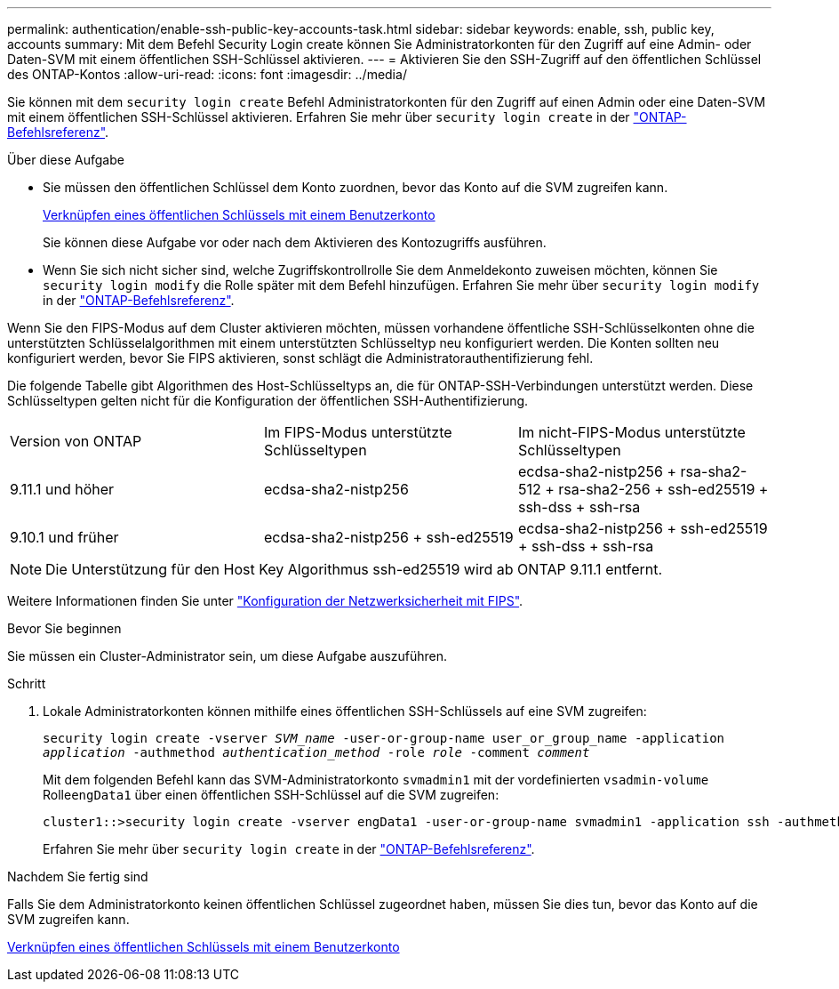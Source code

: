 ---
permalink: authentication/enable-ssh-public-key-accounts-task.html 
sidebar: sidebar 
keywords: enable, ssh, public key, accounts 
summary: Mit dem Befehl Security Login create können Sie Administratorkonten für den Zugriff auf eine Admin- oder Daten-SVM mit einem öffentlichen SSH-Schlüssel aktivieren. 
---
= Aktivieren Sie den SSH-Zugriff auf den öffentlichen Schlüssel des ONTAP-Kontos
:allow-uri-read: 
:icons: font
:imagesdir: ../media/


[role="lead"]
Sie können mit dem `security login create` Befehl Administratorkonten für den Zugriff auf einen Admin oder eine Daten-SVM mit einem öffentlichen SSH-Schlüssel aktivieren. Erfahren Sie mehr über `security login create` in der link:https://docs.netapp.com/us-en/ontap-cli/security-login-create.html["ONTAP-Befehlsreferenz"^].

.Über diese Aufgabe
* Sie müssen den öffentlichen Schlüssel dem Konto zuordnen, bevor das Konto auf die SVM zugreifen kann.
+
xref:manage-public-key-authentication-concept.adoc[Verknüpfen eines öffentlichen Schlüssels mit einem Benutzerkonto]

+
Sie können diese Aufgabe vor oder nach dem Aktivieren des Kontozugriffs ausführen.

* Wenn Sie sich nicht sicher sind, welche Zugriffskontrollrolle Sie dem Anmeldekonto zuweisen möchten, können Sie `security login modify` die Rolle später mit dem Befehl hinzufügen. Erfahren Sie mehr über `security login modify` in der link:https://docs.netapp.com/us-en/ontap-cli/security-login-modify.html["ONTAP-Befehlsreferenz"^].


Wenn Sie den FIPS-Modus auf dem Cluster aktivieren möchten, müssen vorhandene öffentliche SSH-Schlüsselkonten ohne die unterstützten Schlüsselalgorithmen mit einem unterstützten Schlüsseltyp neu konfiguriert werden. Die Konten sollten neu konfiguriert werden, bevor Sie FIPS aktivieren, sonst schlägt die Administratorauthentifizierung fehl.

Die folgende Tabelle gibt Algorithmen des Host-Schlüsseltyps an, die für ONTAP-SSH-Verbindungen unterstützt werden. Diese Schlüsseltypen gelten nicht für die Konfiguration der öffentlichen SSH-Authentifizierung.

[cols="30,30,30"]
|===


| Version von ONTAP | Im FIPS-Modus unterstützte Schlüsseltypen | Im nicht-FIPS-Modus unterstützte Schlüsseltypen 


 a| 
9.11.1 und höher
 a| 
ecdsa-sha2-nistp256
 a| 
ecdsa-sha2-nistp256 + rsa-sha2-512 + rsa-sha2-256 + ssh-ed25519 + ssh-dss + ssh-rsa



 a| 
9.10.1 und früher
 a| 
ecdsa-sha2-nistp256 + ssh-ed25519
 a| 
ecdsa-sha2-nistp256 + ssh-ed25519 + ssh-dss + ssh-rsa

|===

NOTE: Die Unterstützung für den Host Key Algorithmus ssh-ed25519 wird ab ONTAP 9.11.1 entfernt.

Weitere Informationen finden Sie unter link:../networking/configure_network_security_using_federal_information_processing_standards_fips.html["Konfiguration der Netzwerksicherheit mit FIPS"].

.Bevor Sie beginnen
Sie müssen ein Cluster-Administrator sein, um diese Aufgabe auszuführen.

.Schritt
. Lokale Administratorkonten können mithilfe eines öffentlichen SSH-Schlüssels auf eine SVM zugreifen:
+
`security login create -vserver _SVM_name_ -user-or-group-name user_or_group_name -application _application_ -authmethod _authentication_method_ -role _role_ -comment _comment_`

+
Mit dem folgenden Befehl kann das SVM-Administratorkonto `svmadmin1` mit der vordefinierten `vsadmin-volume` Rolle``engData1`` über einen öffentlichen SSH-Schlüssel auf die SVM zugreifen:

+
[listing]
----
cluster1::>security login create -vserver engData1 -user-or-group-name svmadmin1 -application ssh -authmethod publickey -role vsadmin-volume
----
+
Erfahren Sie mehr über `security login create` in der link:https://docs.netapp.com/us-en/ontap-cli/security-login-create.html["ONTAP-Befehlsreferenz"^].



.Nachdem Sie fertig sind
Falls Sie dem Administratorkonto keinen öffentlichen Schlüssel zugeordnet haben, müssen Sie dies tun, bevor das Konto auf die SVM zugreifen kann.

xref:manage-public-key-authentication-concept.adoc[Verknüpfen eines öffentlichen Schlüssels mit einem Benutzerkonto]
